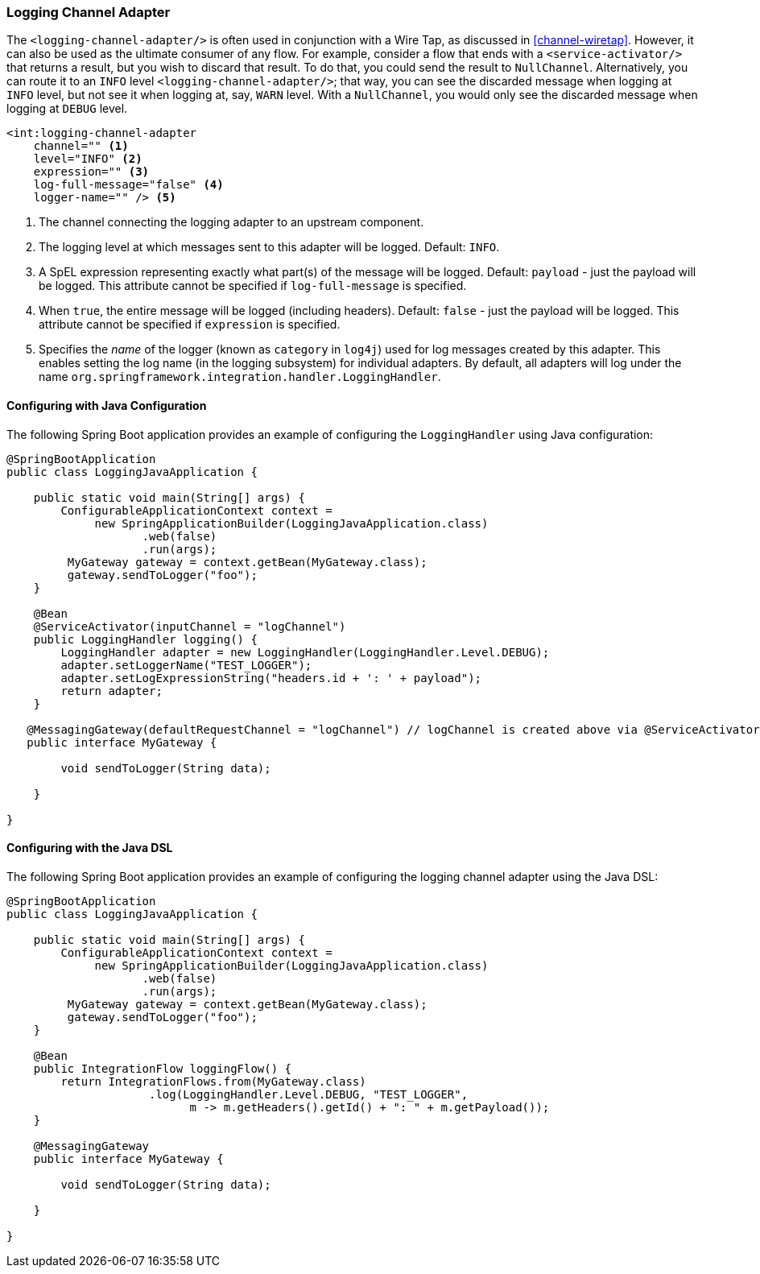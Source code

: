 [[logging-channel-adapter]]
=== Logging Channel Adapter

The `<logging-channel-adapter/>` is often used in conjunction with a Wire Tap, as discussed in <<channel-wiretap>>.
However, it can also be used as the ultimate consumer of any flow.
For example, consider a flow that ends with a `<service-activator/>` that returns a result, but you wish to discard that result.
To do that, you could send the result to `NullChannel`.
Alternatively, you can route it to an `INFO` level `<logging-channel-adapter/>`; that way, you can see the discarded message when logging at `INFO` level, but not see it when logging at, say, `WARN` level.
With a `NullChannel`, you would only see the discarded message when logging at `DEBUG` level.

[source]
----

<int:logging-channel-adapter
    channel="" <1>
    level="INFO" <2>
    expression="" <3>
    log-full-message="false" <4>
    logger-name="" /> <5>

----

<1> The channel connecting the logging adapter to an upstream component.


<2> The logging level at which messages sent to this adapter will be logged.
Default: `INFO`.


<3> A SpEL expression representing exactly what part(s) of the message will be logged.
Default: `payload` - just the payload will be logged.
This attribute cannot be specified if `log-full-message` is specified.


<4> When `true`, the entire message will be logged (including headers).
Default: `false` - just the payload will be logged.
This attribute cannot be specified if `expression` is specified.


<5> Specifies the _name_ of the logger (known as `category` in `log4j`) used for log messages created by this adapter.
This enables setting the log name (in the logging subsystem) for individual adapters.
By default, all adapters will log under the name `org.springframework.integration.handler.LoggingHandler`.

==== Configuring with Java Configuration

The following Spring Boot application provides an example of configuring the `LoggingHandler` using Java configuration:
[source, java]
----
@SpringBootApplication
public class LoggingJavaApplication {

    public static void main(String[] args) {
        ConfigurableApplicationContext context =
             new SpringApplicationBuilder(LoggingJavaApplication.class)
                    .web(false)
                    .run(args);
         MyGateway gateway = context.getBean(MyGateway.class);
         gateway.sendToLogger("foo");
    }

    @Bean
    @ServiceActivator(inputChannel = "logChannel")
    public LoggingHandler logging() {
        LoggingHandler adapter = new LoggingHandler(LoggingHandler.Level.DEBUG);
        adapter.setLoggerName("TEST_LOGGER");
        adapter.setLogExpressionString("headers.id + ': ' + payload");
        return adapter;
    }

   @MessagingGateway(defaultRequestChannel = "logChannel") // logChannel is created above via @ServiceActivator
   public interface MyGateway {

        void sendToLogger(String data);

    }

}
----

==== Configuring with the Java DSL

The following Spring Boot application provides an example of configuring the logging channel adapter using the Java DSL:

[source, java]
----
@SpringBootApplication
public class LoggingJavaApplication {

    public static void main(String[] args) {
        ConfigurableApplicationContext context =
             new SpringApplicationBuilder(LoggingJavaApplication.class)
                    .web(false)
                    .run(args);
         MyGateway gateway = context.getBean(MyGateway.class);
         gateway.sendToLogger("foo");
    }

    @Bean
    public IntegrationFlow loggingFlow() {
        return IntegrationFlows.from(MyGateway.class)
                     .log(LoggingHandler.Level.DEBUG, "TEST_LOGGER",
                           m -> m.getHeaders().getId() + ": " + m.getPayload());
    }

    @MessagingGateway
    public interface MyGateway {

        void sendToLogger(String data);

    }

}
----
